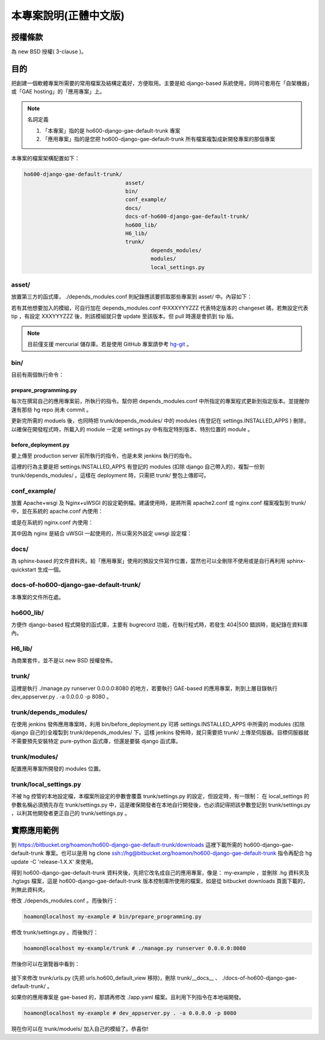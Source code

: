 ================================================================================
本專案說明(正體中文版)
================================================================================

--------------------------------------------------------------------------------
授權條款
--------------------------------------------------------------------------------

為 new BSD 授權( 3-clause )。

--------------------------------------------------------------------------------
目的
--------------------------------------------------------------------------------

把創建一個軟體專案所需要的常用檔案及結構定義好，方便取用。\
主要是給 django-based 系統使用，\
同時可套用在「自架機器」或「GAE hosting」的「應用專案」上。

.. note:: 名詞定義

 1. 「本專案」指的是 ho600-django-gae-default-trunk 專案
 2. 「應用專案」指的是您把 ho600-django-gae-default-trunk 所有檔案複製成新開發專案的那個專案

本專案的檔案架構配置如下：

.. code-block:: bash

    ho600-django-gae-default-trunk/
                                    asset/
                                    bin/
                                    conf_example/
                                    docs/
                                    docs-of-ho600-django-gae-default-trunk/
                                    ho600_lib/
                                    H6_lib/
                                    trunk/
                                            depends_modules/
                                            modules/
                                            local_settings.py

asset/
^^^^^^^^^^^^^^^^^^^^^^^^^^^^^^^^^^^^^^^^^^^^^^^^^^^^^^^^^^^^^^^^^^^^^^^^^^^^^^^^

放置第三方的函式庫， ./depends_modules.conf 則紀錄應該要抓取那些專案到 asset/ 中。\
內容如下：

.. code-block:: python
    :linenos:

    # ./depends_modules.conf
    asset/django-mediagenerator:tip = ssh://hg@bitbucket.org/wkornewald/django-mediagenerator
    asset/django-tastypie:XXXYYYZZZ = git://github.com/toastdriven/django-tastypie.git

若有其他想要加入的模組，可自行加在 depends_modules.conf 中\
XXXYYYZZZ 代表特定版本的 changeset 碼，若無設定代表 tip ，\
有設定 XXXYYYZZZ 後，則該模組就只會 update 至該版本。但 pull 時還是會抓到 tip 版。

.. note::

    目前僅支援 mercurial 儲存庫。若是使用 GitHub 專案請參考 \
    `hg-git <http://hg-git.github.com/>`_ 。

bin/
^^^^^^^^^^^^^^^^^^^^^^^^^^^^^^^^^^^^^^^^^^^^^^^^^^^^^^^^^^^^^^^^^^^^^^^^^^^^^^^^

目前有兩個執行命令：

prepare_programming.py
................................................................................

每次在撰寫自己的應用專案前，所執行的指令。\
幫你把 depends_modules.conf 中所指定的專案程式更新到指定版本。\
並提醒你還有那些 hg repo 尚未 commit 。

更新完所需的 moduels 後，也同時把 trunk/depends_modules/ 中的 modules \
(有登記在 settings.INSTALLED_APPS ) 刪除，以確保在開發程式時，\
所載入的 module 一定是 settings.py 中有指定特別版本、特別位置的 module 。

before_deployment.py
................................................................................

要上傳至 production server 前所執行的指令，\
也是未來 jenkins 執行的指令。

這裡的行為主要是把 settings.INSTALLED_APPS 有登記的 modules (扣除 django 自己帶入的)，\
複製一份到 trunk/depends_modules/ 。這樣在 deployment 時，只需把 trunk/ 整包上傳即可。

conf_example/
^^^^^^^^^^^^^^^^^^^^^^^^^^^^^^^^^^^^^^^^^^^^^^^^^^^^^^^^^^^^^^^^^^^^^^^^^^^^^^^^

放置 Apache+wsgi 及 Nginx+uWSGI 的設定範例檔。建議使用時，\
是將所需 apache2.conf 或 nginx.conf 檔案複製到 trunk/ 中，\
並在系統的 apache.conf 內使用：

.. code-block:: apache
    :linenos:

    # YOUR_SYSTEM_APACHE/httpd.conf
    Include "WHERE_YOU_PUT_CONF_DIR/apache2.conf"

或是在系統的 nginx.conf 內使用：

.. code-block:: nginx
    :linenos:

    # YOUR_SYSTEM_NGINX/nginx.conf
    Include "WHERE_YOU_PUT_CONF_DIR/nginx.conf"

其中因為 nginx 是結合 uWSGI 一起使用的，所以需另外設定 uwsgi 設定檔：

.. code-block:: ini
    :linenos:

    ## /etc/uwsgi/apps-enabled/www.ini
    ## sudo invoke-rc.d uwsgi start
    ## sudo invoke-rc.d uwsgi stop
    ## sudo invoke-rc.d uwsgi restart
    ##
    [uwsgi]
    socket = /var/run/uwsgi/app/www/socket
    chmod-socket = 666
    limit-as = 256
    processes = 6
    max-request = 2000
    memory-report = true
    enable-threads = true
    pythonpath = /YOUR_PROJECT_DIR/
    chdir = /YOUR_PROJECT_DIR/
    wsgi-file = /YOUR_PROJECT_DIR/wsgi.py

docs/
^^^^^^^^^^^^^^^^^^^^^^^^^^^^^^^^^^^^^^^^^^^^^^^^^^^^^^^^^^^^^^^^^^^^^^^^^^^^^^^^

為 sphinx-based 的文件資料夾。給「應用專案」使用的預設文件寫作位置，\
當然也可以全刪除不使用或是自行再利用 sphinx-quickstart 生成一個。

docs-of-ho600-django-gae-default-trunk/
^^^^^^^^^^^^^^^^^^^^^^^^^^^^^^^^^^^^^^^^^^^^^^^^^^^^^^^^^^^^^^^^^^^^^^^^^^^^^^^^

本專案的文件所在處。

ho600_lib/
^^^^^^^^^^^^^^^^^^^^^^^^^^^^^^^^^^^^^^^^^^^^^^^^^^^^^^^^^^^^^^^^^^^^^^^^^^^^^^^^

方便作 django-based 程式開發的函式庫，主要有 bugrecord 功能，在執行程式時，\
若發生 404|500 錯誤時，能紀錄在資料庫內。

.. todo::

    目前 ho600_lib 仍未實作。

H6_lib/
^^^^^^^^^^^^^^^^^^^^^^^^^^^^^^^^^^^^^^^^^^^^^^^^^^^^^^^^^^^^^^^^^^^^^^^^^^^^^^^^

為商業套件，並不是以 new BSD 授權發佈。

trunk/
^^^^^^^^^^^^^^^^^^^^^^^^^^^^^^^^^^^^^^^^^^^^^^^^^^^^^^^^^^^^^^^^^^^^^^^^^^^^^^^^

這裡是執行 ./manage.py runserver 0.0.0.0:8080 的地方，若要執行 GAE-based 的應用專案，\
則到上層目錄執行 dev_appserver.py . -a 0.0.0.0 -p 8080 。

trunk/depends_modules/
^^^^^^^^^^^^^^^^^^^^^^^^^^^^^^^^^^^^^^^^^^^^^^^^^^^^^^^^^^^^^^^^^^^^^^^^^^^^^^^^

在使用 jenkins 發佈應用專案時，利用 bin/before_deployment.py 可將 \
settings.INSTALLED_APPS 中所需的 modules (扣除 django 自己的)全複製到 \
trunk/depends_modules/ 下。這樣 jenkins 發佈時，就只需要把 trunk/ 上傳至伺服器。\
目標伺服器就不需要預先安裝特定 pure-python 函式庫，但還是要裝 django 函式庫。

trunk/modules/
^^^^^^^^^^^^^^^^^^^^^^^^^^^^^^^^^^^^^^^^^^^^^^^^^^^^^^^^^^^^^^^^^^^^^^^^^^^^^^^^

配置應用專案所開發的 modules 位置。

trunk/local_settings.py
^^^^^^^^^^^^^^^^^^^^^^^^^^^^^^^^^^^^^^^^^^^^^^^^^^^^^^^^^^^^^^^^^^^^^^^^^^^^^^^^

不被 hg 控管的本地設定檔，本檔案所設定的參數會覆蓋 trunk/settings.py 的設定，\
但設定時，有一限制： 在 local_settings 的參數名稱必須預先存在 trunk/settings.py 中，\
這是確保開發者在本地自行開發後，也必須記得把該參數登記到 trunk/settings.py ，\
以利其他開發者更正自己的 trunk/settings.py 。

--------------------------------------------------------------------------------
實際應用範例
--------------------------------------------------------------------------------

到 `https://bitbucket.org/hoamon/ho600-django-gae-default-trunk/downloads <https://bitbucket.org/hoamon/ho600-django-gae-default-trunk/downloads>`_ \
這裡下載所需的 ho600-django-gae-default-trunk 專案。也可以是用 \
hg clone ssh://hg@bitbucket.org/hoamon/ho600-django-gae-default-trunk \
指令再配合 hg update -C 'release-1.X.X' 來使用。

得到 ho600-django-gae-default-trunk 資料夾後，先把它改名成自己的應用專案，像是： \
my-example ，並刪除 .hg 資料夾及 .hgtags 檔案，\
這是 ho600-django-gae-default-trunk 版本控制庫所使用的檔案，\
如是從 bitbucket downloads 頁面下載的，則無此資料夾。

修改 ./depends_modules.conf 。而後執行：

.. code-block:: bash

    hoamon@localhost my-example # bin/prepare_programming.py

修改 trunk/settings.py 。而後執行：

.. code-block:: bash

    hoamon@localhost my-example/trunk # ./manage.py runserver 0.0.0.0:8080

然後你可以在瀏覽器中看到：

.. figure:: _static/hello.png

接下來修改 trunk/urls.py (先把 urls.ho600_default_view 移除)，\
刪除 trunk/__docs__ 、 ./docs-of-ho600-django-gae-default-trunk/ 。

如果你的應用專案是 gae-based 的，那請再修改 ./app.yaml 檔案。且利用下列指令在本地端開發。

.. code-block:: bash

    hoamon@localhost my-example # dev_appserver.py . -a 0.0.0.0 -p 8080

現在你可以在 trunk/moduels/ 加入自己的模組了。恭喜你!